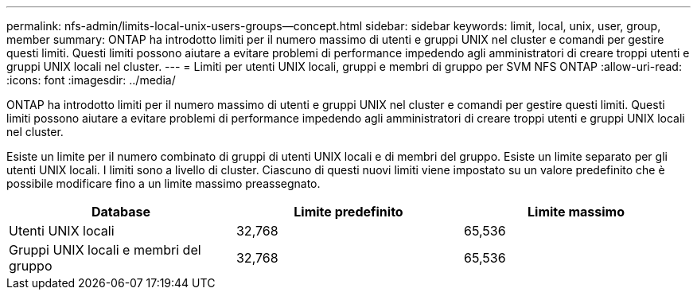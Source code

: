---
permalink: nfs-admin/limits-local-unix-users-groups--concept.html 
sidebar: sidebar 
keywords: limit, local, unix, user, group, member 
summary: ONTAP ha introdotto limiti per il numero massimo di utenti e gruppi UNIX nel cluster e comandi per gestire questi limiti. Questi limiti possono aiutare a evitare problemi di performance impedendo agli amministratori di creare troppi utenti e gruppi UNIX locali nel cluster. 
---
= Limiti per utenti UNIX locali, gruppi e membri di gruppo per SVM NFS ONTAP
:allow-uri-read: 
:icons: font
:imagesdir: ../media/


[role="lead"]
ONTAP ha introdotto limiti per il numero massimo di utenti e gruppi UNIX nel cluster e comandi per gestire questi limiti. Questi limiti possono aiutare a evitare problemi di performance impedendo agli amministratori di creare troppi utenti e gruppi UNIX locali nel cluster.

Esiste un limite per il numero combinato di gruppi di utenti UNIX locali e di membri del gruppo. Esiste un limite separato per gli utenti UNIX locali. I limiti sono a livello di cluster. Ciascuno di questi nuovi limiti viene impostato su un valore predefinito che è possibile modificare fino a un limite massimo preassegnato.

[cols="3*"]
|===
| Database | Limite predefinito | Limite massimo 


 a| 
Utenti UNIX locali
 a| 
32,768
 a| 
65,536



 a| 
Gruppi UNIX locali e membri del gruppo
 a| 
32,768
 a| 
65,536

|===